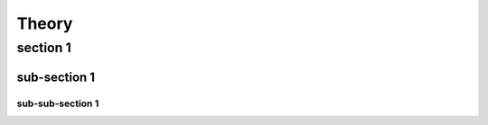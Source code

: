 ******
Theory
******
section 1
=========
sub-section 1
-------------

sub-sub-section 1
^^^^^^^^^^^^^^^^^
